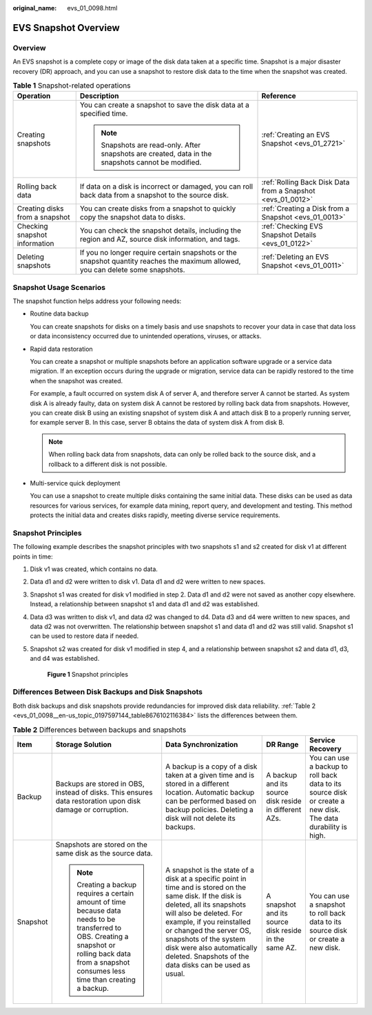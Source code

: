 :original_name: evs_01_0098.html

.. _evs_01_0098:

EVS Snapshot Overview
=====================

Overview
--------

An EVS snapshot is a complete copy or image of the disk data taken at a specific time. Snapshot is a major disaster recovery (DR) approach, and you can use a snapshot to restore disk data to the time when the snapshot was created.

.. table:: **Table 1** Snapshot-related operations

   +--------------------------------+---------------------------------------------------------------------------------------------------------------------------------+-------------------------------------------------------------+
   | Operation                      | Description                                                                                                                     | Reference                                                   |
   +================================+=================================================================================================================================+=============================================================+
   | Creating snapshots             | You can create a snapshot to save the disk data at a specified time.                                                            | :ref:`Creating an EVS Snapshot <evs_01_2721>`               |
   |                                |                                                                                                                                 |                                                             |
   |                                | .. note::                                                                                                                       |                                                             |
   |                                |                                                                                                                                 |                                                             |
   |                                |    Snapshots are read-only. After snapshots are created, data in the snapshots cannot be modified.                              |                                                             |
   +--------------------------------+---------------------------------------------------------------------------------------------------------------------------------+-------------------------------------------------------------+
   | Rolling back data              | If data on a disk is incorrect or damaged, you can roll back data from a snapshot to the source disk.                           | :ref:`Rolling Back Disk Data from a Snapshot <evs_01_0012>` |
   +--------------------------------+---------------------------------------------------------------------------------------------------------------------------------+-------------------------------------------------------------+
   | Creating disks from a snapshot | You can create disks from a snapshot to quickly copy the snapshot data to disks.                                                | :ref:`Creating a Disk from a Snapshot <evs_01_0013>`        |
   +--------------------------------+---------------------------------------------------------------------------------------------------------------------------------+-------------------------------------------------------------+
   | Checking snapshot information  | You can check the snapshot details, including the region and AZ, source disk information, and tags.                             | :ref:`Checking EVS Snapshot Details <evs_01_0122>`          |
   +--------------------------------+---------------------------------------------------------------------------------------------------------------------------------+-------------------------------------------------------------+
   | Deleting snapshots             | If you no longer require certain snapshots or the snapshot quantity reaches the maximum allowed, you can delete some snapshots. | :ref:`Deleting an EVS Snapshot <evs_01_0011>`               |
   +--------------------------------+---------------------------------------------------------------------------------------------------------------------------------+-------------------------------------------------------------+

Snapshot Usage Scenarios
------------------------

The snapshot function helps address your following needs:

-  Routine data backup

   You can create snapshots for disks on a timely basis and use snapshots to recover your data in case that data loss or data inconsistency occurred due to unintended operations, viruses, or attacks.

-  Rapid data restoration

   You can create a snapshot or multiple snapshots before an application software upgrade or a service data migration. If an exception occurs during the upgrade or migration, service data can be rapidly restored to the time when the snapshot was created.

   For example, a fault occurred on system disk A of server A, and therefore server A cannot be started. As system disk A is already faulty, data on system disk A cannot be restored by rolling back data from snapshots. However, you can create disk B using an existing snapshot of system disk A and attach disk B to a properly running server, for example server B. In this case, server B obtains the data of system disk A from disk B.

   .. note::

      When rolling back data from snapshots, data can only be rolled back to the source disk, and a rollback to a different disk is not possible.

-  Multi-service quick deployment

   You can use a snapshot to create multiple disks containing the same initial data. These disks can be used as data resources for various services, for example data mining, report query, and development and testing. This method protects the initial data and creates disks rapidly, meeting diverse service requirements.

Snapshot Principles
-------------------

The following example describes the snapshot principles with two snapshots s1 and s2 created for disk v1 at different points in time:

#. Disk v1 was created, which contains no data.

#. Data d1 and d2 were written to disk v1. Data d1 and d2 were written to new spaces.

#. Snapshot s1 was created for disk v1 modified in step 2. Data d1 and d2 were not saved as another copy elsewhere. Instead, a relationship between snapshot s1 and data d1 and d2 was established.

#. Data d3 was written to disk v1, and data d2 was changed to d4. Data d3 and d4 were written to new spaces, and data d2 was not overwritten. The relationship between snapshot s1 and data d1 and d2 was still valid. Snapshot s1 can be used to restore data if needed.

#. Snapshot s2 was created for disk v1 modified in step 4, and a relationship between snapshot s2 and data d1, d3, and d4 was established.


   .. figure:: /_static/images/en-us_image_0000002277743292.png
      :alt: **Figure 1** Snapshot principles

      **Figure 1** Snapshot principles

Differences Between Disk Backups and Disk Snapshots
---------------------------------------------------

Both disk backups and disk snapshots provide redundancies for improved disk data reliability. :ref:`Table 2 <evs_01_0098__en-us_topic_0197597144_table8676102116384>` lists the differences between them.

.. _evs_01_0098__en-us_topic_0197597144_table8676102116384:

.. table:: **Table 2** Differences between backups and snapshots

   +-------------+---------------------------------------------------------------------------------------------------------------------------------------------------------------------------------------------------------+-----------------------------------------------------------------------------------------------------------------------------------------------------------------------------------------------------------------------------------------------------------------------------------------------------------------------------------------+-------------------------------------------------------+--------------------------------------------------------------------------------------------------------------+
   | Item        | Storage Solution                                                                                                                                                                                        | Data Synchronization                                                                                                                                                                                                                                                                                                                    | DR Range                                              | Service Recovery                                                                                             |
   +=============+=========================================================================================================================================================================================================+=========================================================================================================================================================================================================================================================================================================================================+=======================================================+==============================================================================================================+
   | Backup      | Backups are stored in OBS, instead of disks. This ensures data restoration upon disk damage or corruption.                                                                                              | A backup is a copy of a disk taken at a given time and is stored in a different location. Automatic backup can be performed based on backup policies. Deleting a disk will not delete its backups.                                                                                                                                      | A backup and its source disk reside in different AZs. | You can use a backup to roll back data to its source disk or create a new disk. The data durability is high. |
   +-------------+---------------------------------------------------------------------------------------------------------------------------------------------------------------------------------------------------------+-----------------------------------------------------------------------------------------------------------------------------------------------------------------------------------------------------------------------------------------------------------------------------------------------------------------------------------------+-------------------------------------------------------+--------------------------------------------------------------------------------------------------------------+
   | Snapshot    | Snapshots are stored on the same disk as the source data.                                                                                                                                               | A snapshot is the state of a disk at a specific point in time and is stored on the same disk. If the disk is deleted, all its snapshots will also be deleted. For example, if you reinstalled or changed the server OS, snapshots of the system disk were also automatically deleted. Snapshots of the data disks can be used as usual. | A snapshot and its source disk reside in the same AZ. | You can use a snapshot to roll back data to its source disk or create a new disk.                            |
   |             |                                                                                                                                                                                                         |                                                                                                                                                                                                                                                                                                                                         |                                                       |                                                                                                              |
   |             | .. note::                                                                                                                                                                                               |                                                                                                                                                                                                                                                                                                                                         |                                                       |                                                                                                              |
   |             |                                                                                                                                                                                                         |                                                                                                                                                                                                                                                                                                                                         |                                                       |                                                                                                              |
   |             |    Creating a backup requires a certain amount of time because data needs to be transferred to OBS. Creating a snapshot or rolling back data from a snapshot consumes less time than creating a backup. |                                                                                                                                                                                                                                                                                                                                         |                                                       |                                                                                                              |
   +-------------+---------------------------------------------------------------------------------------------------------------------------------------------------------------------------------------------------------+-----------------------------------------------------------------------------------------------------------------------------------------------------------------------------------------------------------------------------------------------------------------------------------------------------------------------------------------+-------------------------------------------------------+--------------------------------------------------------------------------------------------------------------+
